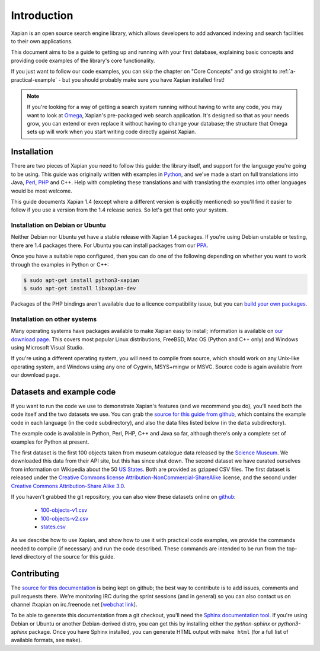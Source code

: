.. _overview:

============
Introduction
============

Xapian is an open source search engine library, which allows developers to
add advanced indexing and search facilities to their own applications.

This document aims to be a guide to getting up and running with your first
database, explaining basic concepts and providing code examples of the
library's core functionality.

If you just want to follow our code examples, you can skip the chapter on "Core
Concepts" and go straight to :ref:`a-practical-example` - but you should
probably make sure you have Xapian installed first!

.. note::

   If you're looking for a way of getting a search system running without
   having to write any code, you may want to look at `Omega
   <https://xapian.org/docs/omega/>`_, Xapian's pre-packaged web search
   application. It's designed so that as your needs grow, you can extend or
   even replace it without having to change your database; the structure
   that Omega sets up will work when you start writing code directly
   against Xapian.

Installation
------------

There are two pieces of Xapian you need to follow this guide: the
library itself, and support for the language you're going to be
using.  This guide was originally written with examples in Python_,
and we've made a start on full translations into Java, Perl_, PHP_ and C++.
Help with completing these translations and with translating the examples
into other languages would be most welcome.

.. _Perl: https://www.perl.org/
.. _Python: https://www.python.org/
.. _PHP: https://php.net/

This guide documents Xapian 1.4 (except where a different version is explicitly
mentioned) so you'll find it easier to follow if you use a version from the 1.4
release series.  So let's get that onto your system.

Installation on Debian or Ubuntu
~~~~~~~~~~~~~~~~~~~~~~~~~~~~~~~~

Neither Debian nor Ubuntu yet have a stable release with Xapian 1.4 packages.
If you're using Debian unstable or testing, there are 1.4 packages there.
For Ubuntu you can install packages from our PPA_.

.. _PPA: https://launchpad.net/~xapian-backports/+archive/ubuntu/ppa

Once you have a suitable repo configured, then you can do
one of the following depending on whether you want to work through the examples
in Python or C++:

.. code-block:: none

    $ sudo apt-get install python3-xapian
    $ sudo apt-get install libxapian-dev

Packages of the PHP bindings aren't available due to a licence
compatibility issue, but you can `build your own packages
<https://trac.xapian.org/wiki/FAQ/PHP%20Bindings%20Package>`_.

Installation on other systems
~~~~~~~~~~~~~~~~~~~~~~~~~~~~~

Many operating systems have packages available to make Xapian easy to
install; information is available on `our download page`_. This covers
most popular Linux distributions, FreeBSD, Mac OS (Python and C++
only) and Windows using Microsoft Visual Studio.

.. _our download page: https://xapian.org/download

.. _compile from source:

If you're using a different operating system, you will need to compile
from source, which should work on any Unix-like operating system,
and Windows using any one of Cygwin, MSYS+mingw or MSVC. Source code
is again available from our download page.

Datasets and example code
-------------------------

If you want to run the code we use to demonstrate Xapian's features
(and we recommend you do), you'll need both the code itself and the
two datasets we use. You can grab the `source for this guide from github`_,
which contains the example code in each language (in the ``code``
subdirectory), and also the data files listed below (in the ``data``
subdirectory).

.. _source for this guide from github: https://github.com/xapian/xapian-docsprint

The example code is available in Python, Perl, PHP, C++ and Java so far,
although there's only a complete set of examples for Python at
present.

The first dataset is the first 100 objects taken from museum
catalogue data released by the `Science Museum
<https://www.sciencemuseum.org.uk>`_.  We downloaded this data from their API
site, but this has since shut down.  The second dataset we have curated
ourselves from information on Wikipedia about the 50 `US States
<https://en.wikipedia.org/wiki/U.S._state>`_. Both are provided as
gzipped CSV files. The first dataset is released under the `Creative
Commons license Attribution-NonCommercial-ShareAlike
<https://creativecommons.org/licenses/by-nc-sa/3.0/>`_ license, and the
second under `Creative Commons Attribution-Share Alike 3.0
<https://creativecommons.org/licenses/by-sa/3.0/>`_.

If you haven't grabbed the git repository, you can also view these
datasets online on `github
<https://github.com/xapian/xapian-docsprint/tree/master/data>`_:

 * `100-objects-v1.csv <https://raw.githubusercontent.com/xapian/xapian-docsprint/master/data/100-objects-v1.csv>`_
 * `100-objects-v2.csv <https://raw.githubusercontent.com/xapian/xapian-docsprint/master/data/100-objects-v2.csv>`_
 * `states.csv <https://raw.githubusercontent.com/xapian/xapian-docsprint/master/data/states.csv>`_

As we describe how to use Xapian, and show how to use it with practical code
examples, we provide the commands needed to compile (if necessary) and run
the code described. These commands are intended to be run from the top-level
directory of the source for this guide.

.. xapianinclude:: language_specific/LANGUAGE/running_examples.rst
   :optional:

.. todo:: link to here from every howto and everything that needs the data files and example code

Contributing
------------

The `source for this documentation
<https://github.com/xapian/xapian-docsprint>`_ is being kept on github; the
best way to contribute is to add issues, comments and pull requests there.
We're monitoring IRC during the sprint sessions (and in general) so you can
also contact us on channel #xapian on irc.freenode.net [`webchat link
<https://webchat.freenode.net/?channels=%23xapian>`_].

To be able to generate this documentation from a git checkout, you'll need
the `Sphinx documentation tool <https://sphinx-doc.org/>`_.  If you're using
Debian or Ubuntu or another Debian-derived distro, you can get this by
installing either the `python-sphinx` or `python3-sphinx` package.  Once
you have Sphinx installed, you can generate HTML output with ``make html``
(for a full list of available formats, see ``make``).
